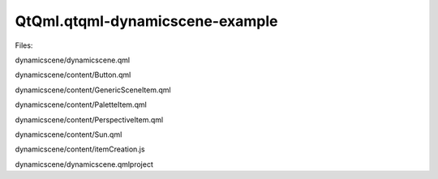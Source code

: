 QtQml.qtqml-dynamicscene-example
================================

.. raw:: html

   <p class="centerAlign">

.. raw:: html

   </p>

.. raw:: html

   <p>

Files:

.. raw:: html

   </p>

.. raw:: html

   <ul>

.. raw:: html

   <li>

dynamicscene/dynamicscene.qml

.. raw:: html

   </li>

.. raw:: html

   <li>

dynamicscene/content/Button.qml

.. raw:: html

   </li>

.. raw:: html

   <li>

dynamicscene/content/GenericSceneItem.qml

.. raw:: html

   </li>

.. raw:: html

   <li>

dynamicscene/content/PaletteItem.qml

.. raw:: html

   </li>

.. raw:: html

   <li>

dynamicscene/content/PerspectiveItem.qml

.. raw:: html

   </li>

.. raw:: html

   <li>

dynamicscene/content/Sun.qml

.. raw:: html

   </li>

.. raw:: html

   <li>

dynamicscene/content/itemCreation.js

.. raw:: html

   </li>

.. raw:: html

   <li>

dynamicscene/dynamicscene.qmlproject

.. raw:: html

   </li>

.. raw:: html

   </ul>

.. raw:: html

   <!-- @@@dynamicscene -->
